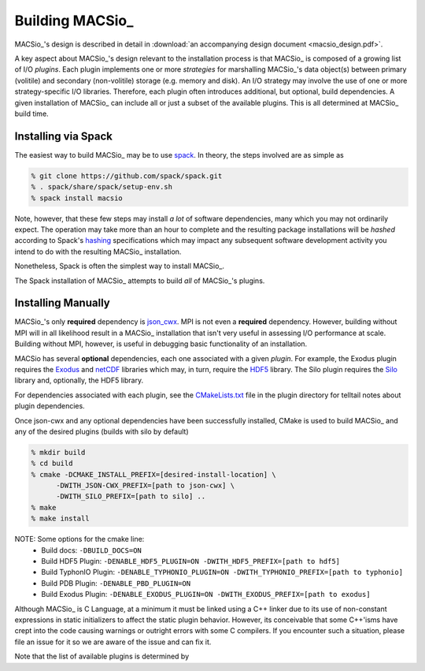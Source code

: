 Building MACSio_
----------------

MACSio_'s design is described in detail in
:download:`an accompanying design document <macsio_design.pdf>`.

A key aspect about MACSio_'s design relevant to the installation process is that
MACSio_ is composed of a growing list of I/O *plugins*. Each plugin implements one
or more *strategies* for marshalling MACSio_'s data object(s) between primary (volitile)
and secondary (non-volitile) storage (e.g. memory and disk). An I/O strategy may involve
the use of one or more strategy-specific I/O libraries. Therefore, each plugin often
introduces additional, but optional, build dependencies. A given installation of MACSio_
can include all or just a subset of the available plugins. This is all determined at
MACSio_ build time.

Installing via Spack
^^^^^^^^^^^^^^^^^^^^

The easiest way to build MACSio_ may be to use `spack <https://spack.io>`_. In theory, the
steps involved are as simple as

.. code-block:: shell

   % git clone https://github.com/spack/spack.git
   % . spack/share/spack/setup-env.sh
   % spack install macsio

Note, however, that these few steps may install *a lot* of software dependencies, many which
you may not ordinarily expect. The operation may take more than an hour to complete and the
resulting package installations will be *hashed* according to Spack's `hashing
<https://spack.readthedocs.io/en/latest/tutorial_basics.html?highlight=hash#installing-packages>`_
specifications which may impact any subsequent software development activity you intend to do with
the resulting MACSio_ installation.

Nonetheless, Spack is often the simplest way to install MACSio_.

The Spack installation of MACSio_ attempts to build *all* of MACSio_'s plugins.

Installing Manually
^^^^^^^^^^^^^^^^^^^

MACSio_'s only **required** dependency is `json_cwx <https://github.com/LLNL/json-cwx>`_.
MPI is not even a **required** dependency. However, building without MPI will in all likelihood
result in a MACSio_ installation that isn't very useful in assessing I/O performance at scale.
Building without MPI, however, is useful in debugging basic functionality of an installation.

MACSio has several **optional** dependencies, each one associated with a given *plugin*. For
example, the Exodus plugin requires the `Exodus <https://github.com/gsjaardema/seacas#exodus>`_
and `netCDF <https://www.unidata.ucar.edu/software/netcdf/docs/index.html>`_ libraries which may,
in turn, require the `HDF5 <https://www.hdfgroup.org/downloads/hdf5/>`_ library. The Silo
plugin requires the `Silo <https://wci.llnl.gov/simulation/computer-codes/silo>`_ library and,
optionally, the HDF5 library.

For dependencies associated with each plugin, see the `CMakeLists.txt
<https://github.com/LLNL/MACSio/blob/master/plugins/CMakeLists.txt>`_ file in the plugin
directory for telltail notes about plugin dependencies.

Once json-cwx and any optional dependencies have been successfully installed, CMake is used
to build MACSio_ and any of the desired plugins (builds with silo by default)

.. code-block:: shell

   % mkdir build
   % cd build
   % cmake -DCMAKE_INSTALL_PREFIX=[desired-install-location] \
         -DWITH_JSON-CWX_PREFIX=[path to json-cwx] \
         -DWITH_SILO_PREFIX=[path to silo] ..
   % make
   % make install

NOTE: Some options for the cmake line:
  - Build docs:             ``-DBUILD_DOCS=ON``
  - Build HDF5 Plugin:      ``-DENABLE_HDF5_PLUGIN=ON -DWITH_HDF5_PREFIX=[path to hdf5]``
  - Build TyphonIO Plugin:  ``-DENABLE_TYPHONIO_PLUGIN=ON -DWITH_TYPHONIO_PREFIX=[path to typhonio]``
  - Build PDB Plugin:       ``-DENABLE_PBD_PLUGIN=ON``
  - Build Exodus Plugin:    ``-DENABLE_EXODUS_PLUGIN=ON -DWITH_EXODUS_PREFIX=[path to exodus]``

Although MACSio_ is C Language, at a minimum it must be linked using a C++ linker due to
its use of non-constant expressions in static initializers to affect the static plugin
behavior. However, its conceivable that some C++'isms have crept into the code causing
warnings or outright errors with some C compilers. If you encounter such a situation,
please file an issue for it so we are aware of the issue and can fix it.

Note that the list of available plugins is determined by
